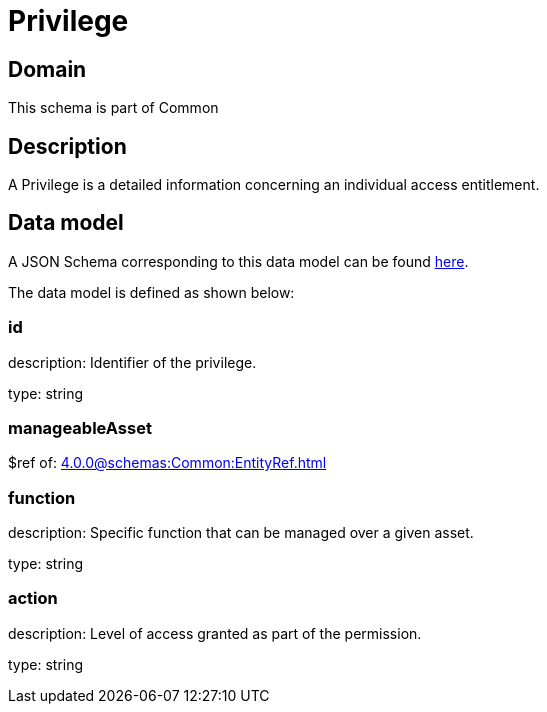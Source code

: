 = Privilege

[#domain]
== Domain

This schema is part of Common

[#description]
== Description

A Privilege is a detailed information concerning an individual access entitlement.


[#data_model]
== Data model

A JSON Schema corresponding to this data model can be found https://tmforum.org[here].

The data model is defined as shown below:


=== id
description: Identifier of the privilege.

type: string


=== manageableAsset
$ref of: xref:4.0.0@schemas:Common:EntityRef.adoc[]


=== function
description: Specific function that can be managed over a given asset.

type: string


=== action
description: Level of access granted as part of the permission.

type: string

